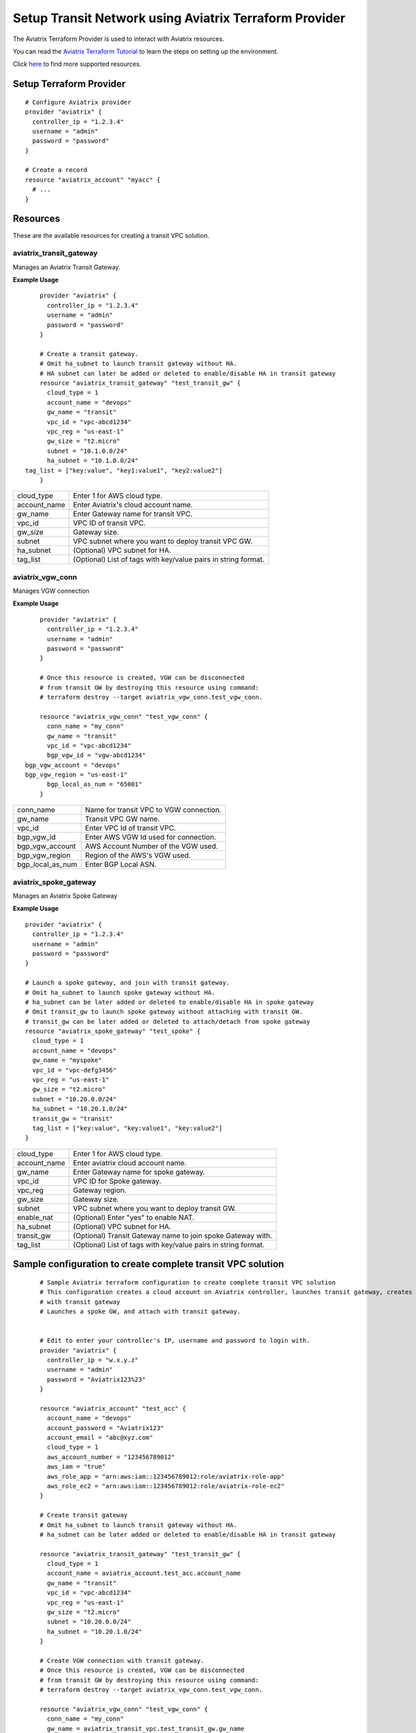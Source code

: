 .. meta::
   :description: Setup Transit VPC Solution using terraform
   :keywords: terraform, terraform provider, api

============================================================
Setup Transit Network using Aviatrix Terraform Provider
============================================================
The Aviatrix Terraform Provider is used to interact with Aviatrix resources.

You can read the `Aviatrix Terraform Tutorial <https://docs.aviatrix.com/HowTos/tf_aviatrix_howto.html>`_  to learn the steps on setting up the environment.

Click `here <http://docs.aviatrix.com/HowTos/aviatrix_terraform.html>`_ to find more supported resources.

Setup Terraform Provider
========================

::

	# Configure Aviatrix provider
	provider "aviatrix" {
	  controller_ip = "1.2.3.4"
	  username = "admin"
	  password = "password"
	}

	# Create a record
	resource "aviatrix_account" "myacc" {
	  # ...
	}

Resources
=========
These are the available resources for creating a transit VPC solution.

aviatrix_transit_gateway
--------------------
Manages an Aviatrix Transit Gateway.

**Example Usage**

::

	provider "aviatrix" {
	  controller_ip = "1.2.3.4"
	  username = "admin"
	  password = "password"
	}

	# Create a transit gateway.
	# Omit ha_subnet to launch transit gateway without HA.
	# HA subnet can later be added or deleted to enable/disable HA in transit gateway
	resource "aviatrix_transit_gateway" "test_transit_gw" {
	  cloud_type = 1
	  account_name = "devops"
	  gw_name = "transit"
	  vpc_id = "vpc-abcd1234"
	  vpc_reg = "us-east-1"
	  gw_size = "t2.micro"
	  subnet = "10.1.0.0/24"
	  ha_subnet = "10.1.0.0/24"
    tag_list = ["key:value", "key1:value1", "key2:value2"]
	}

+--------------+-------------------------------------------------------------------+
| cloud_type   | Enter 1 for AWS cloud type.                                       |
+--------------+-------------------------------------------------------------------+
| account_name | Enter Aviatrix's cloud account name.                              |
+--------------+-------------------------------------------------------------------+
| gw_name      | Enter Gateway name for transit VPC.                               |
+--------------+-------------------------------------------------------------------+
| vpc_id       | VPC ID of transit VPC.                                            |
+--------------+-------------------------------------------------------------------+
| gw_size      | Gateway size.                                                     |
+--------------+-------------------------------------------------------------------+
| subnet       | VPC subnet where you want to deploy transit VPC GW.               |
+--------------+-------------------------------------------------------------------+
| ha_subnet    | (Optional) VPC subnet for HA.                                     |
+--------------+-------------------------------------------------------------------+
| tag_list     | (Optional) List of tags with key/value pairs in string format.    |
+--------------+-------------------------------------------------------------------+

aviatrix_vgw_conn
-----------------
Manages VGW connection

**Example Usage**
::

	provider "aviatrix" {
	  controller_ip = "1.2.3.4"
	  username = "admin"
	  password = "password"
	}

	# Once this resource is created, VGW can be disconnected
	# from transit GW by destroying this resource using command:
	# terraform destroy --target aviatrix_vgw_conn.test_vgw_conn.

	resource "aviatrix_vgw_conn" "test_vgw_conn" {
	  conn_name = "my_conn"
	  gw_name = "transit"
	  vpc_id = "vpc-abcd1234"
	  bgp_vgw_id = "vgw-abcd1234"
    bgp_vgw_account = "devops"
    bgp_vgw_region = "us-east-1"
	  bgp_local_as_num = "65001"
	}

+------------------+-----------------------------------------+
| conn_name        | Name for transit VPC to VGW connection. |
+------------------+-----------------------------------------+
| gw_name          | Transit VPC GW name.                    |
+------------------+-----------------------------------------+
| vpc_id           | Enter VPC Id of transit VPC.            |
+------------------+-----------------------------------------+
| bgp_vgw_id       | Enter AWS VGW Id used for connection.   |
+------------------+-----------------------------------------+
| bgp_vgw_account  | AWS Account Number of the VGW used.     |
+------------------+-----------------------------------------+
| bgp_vgw_region   | Region of the AWS's VGW used.           |
+------------------+-----------------------------------------+
| bgp_local_as_num | Enter BGP Local ASN.                    |
+------------------+-----------------------------------------+

aviatrix_spoke_gateway
------------------
Manages an Aviatrix Spoke Gateway

**Example Usage**
::

	provider "aviatrix" {
	  controller_ip = "1.2.3.4"
	  username = "admin"
	  password = "password"
	}

	# Launch a spoke gateway, and join with transit gateway.
	# Omit ha_subnet to launch spoke gateway without HA.
	# ha_subnet can be later added or deleted to enable/disable HA in spoke gateway
	# Omit transit_gw to launch spoke gateway without attaching with transit GW.
	# transit_gw can be later added or deleted to attach/detach from spoke gateway
	resource "aviatrix_spoke_gateway" "test_spoke" {
	  cloud_type = 1
	  account_name = "devops"
	  gw_name = "myspoke"
	  vpc_id = "vpc-defg3456"
	  vpc_reg = "us-east-1"
	  gw_size = "t2.micro"
	  subnet = "10.20.0.0/24"
	  ha_subnet = "10.20.1.0/24"
	  transit_gw = "transit"
	  tag_list = ["key:value", "key:value1", "key:value2"]
	}

+--------------+-------------------------------------------------------------------+
| cloud_type   | Enter 1 for AWS cloud type.                                       |
+--------------+-------------------------------------------------------------------+
| account_name | Enter aviatrix cloud account name.                                |
+--------------+-------------------------------------------------------------------+
| gw_name      | Enter Gateway name for spoke gateway.                             |
+--------------+-------------------------------------------------------------------+
| vpc_id       | VPC ID for Spoke gateway.                                         |
+--------------+-------------------------------------------------------------------+
| vpc_reg      | Gateway region.                                                   |
+--------------+-------------------------------------------------------------------+
| gw_size      | Gateway size.                                                     |
+--------------+-------------------------------------------------------------------+
| subnet       | VPC subnet where you want to deploy transit GW.                   |
+--------------+-------------------------------------------------------------------+
| enable_nat   | (Optional) Enter "yes" to enable NAT.                             |
+--------------+-------------------------------------------------------------------+
| ha_subnet    | (Optional) VPC subnet for HA.                                     |
+--------------+-------------------------------------------------------------------+
| transit_gw   | (Optional) Transit Gateway name to join spoke Gateway with.       |
+--------------+-------------------------------------------------------------------+
| tag_list     | (Optional) List of tags with key/value pairs in string format.    |
+--------------+-------------------------------------------------------------------+

Sample configuration to create complete transit VPC solution
============================================================

::

	# Sample Aviatrix terraform configuration to create complete transit VPC solution
	# This configuration creates a cloud account on Aviatrix controller, launches transit gateway, creates VGW connection
	# with transit gateway
	# Launches a spoke GW, and attach with transit gateway.


	# Edit to enter your controller's IP, username and password to login with.
	provider "aviatrix" {
	  controller_ip = "w.x.y.z"
	  username = "admin"
	  password = "Aviatrix123%23"
	}

	resource "aviatrix_account" "test_acc" {
	  account_name = "devops"
	  account_password = "Aviatrix123"
	  account_email = "abc@xyz.com"
	  cloud_type = 1
	  aws_account_number = "123456789012"
	  aws_iam = "true"
	  aws_role_app = "arn:aws:iam::123456789012:role/aviatrix-role-app"
	  aws_role_ec2 = "arn:aws:iam::123456789012:role/aviatrix-role-ec2"
	}

	# Create transit gateway
	# Omit ha_subnet to launch transit gateway without HA.
	# ha_subnet can be later added or deleted to enable/disable HA in transit gateway

	resource "aviatrix_transit_gateway" "test_transit_gw" {
	  cloud_type = 1
	  account_name = aviatrix_account.test_acc.account_name
	  gw_name = "transit"
	  vpc_id = "vpc-abcd1234"
	  vpc_reg = "us-east-1"
	  gw_size = "t2.micro"
	  subnet = "10.20.0.0/24"
	  ha_subnet = "10.20.1.0/24"
	}

	# Create VGW connection with transit gateway.
	# Once this resource is created, VGW can be disconnected
	# from transit GW by destroying this resource using command:
	# terraform destroy --target aviatrix_vgw_conn.test_vgw_conn.

	resource "aviatrix_vgw_conn" "test_vgw_conn" {
	  conn_name = "my_conn"
	  gw_name = aviatrix_transit_vpc.test_transit_gw.gw_name
	  vpc_id = "vpc-abcd1234"
	  bgp_vgw_id = "vgw-abcd1234"
    bgp_vgw_account = aviatrix_account.test_acc.aws_account_number
    bgp_vgw_region = "us-east-1"
	  bgp_local_as_num = "65001"
    depends_on = ["aviatrix_transit_gateway.test_transit_gw"]
	}

	# Launch a spoke gatewa, and join with transit gateway.
	# Omit ha_subnet to launch spoke gateway without HA.
	# ha_subnet can be later added or deleted to enable/disable HA in spoke gateway
	# Omit transit_gw to launch spoke gateway without attaching with transit gateway.
	# transit_gw can be later added or deleted to attach/detach from spoke gateway

	resource "aviatrix_spoke_gateway" "test_spoke" {
	  cloud_type = 1
	  account_name = aviatrix_account.test_acc.account_name
	  gw_name = "myspoke"
	  vpc_id = "vpc-defg1234"
	  vpc_reg = "us-east-1"
	  gw_size = "t2.micro"
	  subnet = "10.21.0.0/24"
	  ha_subnet = "10.21.1.0/24"
	  transit_gw = aviatrix_transit_gateway.test_transit_gw.gw_name
	  depends_on = ["aviatrix_vgw_conn.test_vgw_conn"]
	}

.. disqus::
